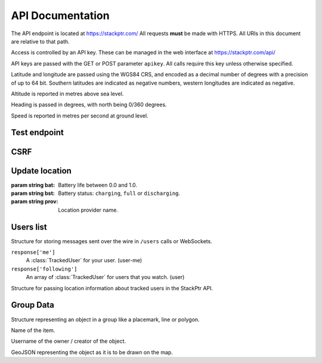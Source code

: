*****************
API Documentation
*****************

The API endpoint is located at https://stackptr.com/  All requests **must** be made with HTTPS.  All URIs in this document are relative to that path.

Access is controlled by an API key.  These can be managed in the web interface at https://stackptr.com/api/

API keys are passed with the GET or POST parameter ``apikey``.  All calls require this key unless otherwise specified.

Latitude and longitude are passed using the WGS84 CRS, and encoded as a decimal number of degrees with a precision of up to 64 bit.  Southern latitudes are indicated as negative numbers, western longitudes are indicated as negative.

Altitude is reported in metres above sea level.

Heading is passed in degrees, with north being 0/360 degrees.

Speed is reported in metres per second at ground level.

Test endpoint
=============

.. function:: GET /test

   Tests connectivity and authentication to the stackptr API.
   
   Useful to see if the API key provided to your app is correct.

   Returns the username that the API key is for, but what exactly is returned will likely change.


CSRF
====

.. function:: GET /csrf

	Returns a CSRF token. All requests made with API keys are exempt from CSRF checks, so you'll only need this to POST to /login and create an API key for your app yourself.
	
	This is not the recommended way of doing it, and this function may be removed in future.

Update location
===============

.. function:: POST /update

   Updates your current location, using (ideally) data from your GPS receiver.  Do not report a location if your location is not known.

   :param float lat: Your current latitude.
   :param float lon: Your current longitude.
   :param float alt: Your current altitude, in metres, if known.  Omit parameter if unknown.
   :param float hdg: Your current heading, in degrees, if known.  Omit parameter if unknown.
   :param float spd: Your current speed, in metres/second, if known.  Omit parameter if unknown.
   :param string ext: A JSON dict of additional optional information.

   In response, the server will send back ``OK``. Anything else indicates an error.

.. class:: Extra
	
   :param string bat: Battery life between 0.0 and 1.0.
   :param string bst: Battery status: ``charging``, ``full`` or ``discharging``.
   :param string prov: Location provider name.

Users list
==========

.. function:: GET /users

   Gets a list of users on stackptr and their current locations.
   
   The response is encoded as JSON.
   
   This is returned as a list of :class:`MessageItem`.

.. class:: MessageItem

   Structure for storing messages sent over the wire in ``/users`` calls or WebSockets.
   
   .. data:: type
   
      The type of message being sent.  This is one of the message types.

   .. data:: data
   
      The value of the entity
   
   ``response['me']``
      A :class:`TrackedUser` for your user.  (user-me)
   
   ``response['following']``
      An array of :class:`TrackedUser` for users that you watch. (user)


.. class:: TrackedUser

   Structure for passing location information about tracked users in the StackPtr API.
   
   .. data:: loc
   
      Array containing ``[latitude, longitude]`` containing the current location of the user.
   
   .. data:: user
   
      The username of the tracked user.
   
   .. data:: icon
   
      URI of the avatar for the user.
   
   .. data:: lastupd
   
      Time of last update, in seconds since UNIX epoch in UTC.

Group Data
==========

.. function:: POST /groupdata
	
	Gets a dict of the data (placemarks etc) for a group. The key for the dict is the object's ID (unique across all groups) and the value is a :class:`GroupData` item.
	
	:param int group: The group ID you want data for (not implemented yet, there is only one group)
	
.. class:: GroupData

	Structure representing an object in a group like a placemark, line or polygon.
	
	.. data:: name
	
	Name of the item.
	
	.. data:: owner
	
	Username of the owner / creator of the object.
	
	.. data:: json
	
	GeoJSON representing the object as it is to be drawn on the map.

.. function:: POST /addfeature
	
	Adds a new item to the group.
	
	:param string name: Name for object (not implemented yet, defaults to untitled)
	:param string geojson: GeoJSON representation of the object

.. function:: POST /delfeature
	
	Deletes an item in the group.
	
	:param int id: ID of object to delete

.. function:: POST /renamefeature

	Renames an item in the group.
	
	:param int id: ID of object to rename
	:param string name: New name for object
	
